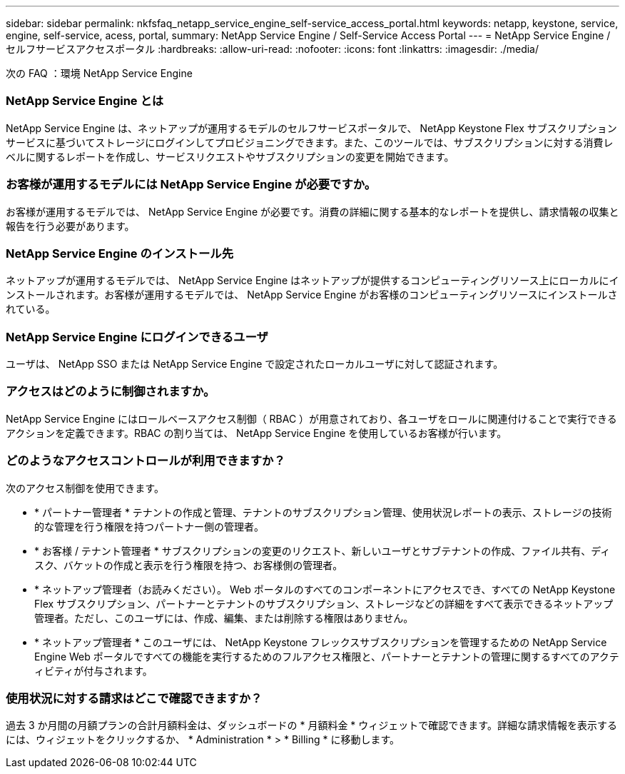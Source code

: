 ---
sidebar: sidebar 
permalink: nkfsfaq_netapp_service_engine_self-service_access_portal.html 
keywords: netapp, keystone, service, engine, self-service, acess, portal, 
summary: NetApp Service Engine / Self-Service Access Portal 
---
= NetApp Service Engine / セルフサービスアクセスポータル
:hardbreaks:
:allow-uri-read: 
:nofooter: 
:icons: font
:linkattrs: 
:imagesdir: ./media/


[role="lead"]
次の FAQ ：環境 NetApp Service Engine



=== NetApp Service Engine とは

NetApp Service Engine は、ネットアップが運用するモデルのセルフサービスポータルで、 NetApp Keystone Flex サブスクリプションサービスに基づいてストレージにログインしてプロビジョニングできます。また、このツールでは、サブスクリプションに対する消費レベルに関するレポートを作成し、サービスリクエストやサブスクリプションの変更を開始できます。



=== お客様が運用するモデルには NetApp Service Engine が必要ですか。

お客様が運用するモデルでは、 NetApp Service Engine が必要です。消費の詳細に関する基本的なレポートを提供し、請求情報の収集と報告を行う必要があります。



=== NetApp Service Engine のインストール先

ネットアップが運用するモデルでは、 NetApp Service Engine はネットアップが提供するコンピューティングリソース上にローカルにインストールされます。お客様が運用するモデルでは、 NetApp Service Engine がお客様のコンピューティングリソースにインストールされている。



=== NetApp Service Engine にログインできるユーザ

ユーザは、 NetApp SSO または NetApp Service Engine で設定されたローカルユーザに対して認証されます。



=== アクセスはどのように制御されますか。

NetApp Service Engine にはロールベースアクセス制御（ RBAC ）が用意されており、各ユーザをロールに関連付けることで実行できるアクションを定義できます。RBAC の割り当ては、 NetApp Service Engine を使用しているお客様が行います。



=== どのようなアクセスコントロールが利用できますか？

次のアクセス制御を使用できます。

* * パートナー管理者 * テナントの作成と管理、テナントのサブスクリプション管理、使用状況レポートの表示、ストレージの技術的な管理を行う権限を持つパートナー側の管理者。
* * お客様 / テナント管理者 * サブスクリプションの変更のリクエスト、新しいユーザとサブテナントの作成、ファイル共有、ディスク、バケットの作成と表示を行う権限を持つ、お客様側の管理者。
* * ネットアップ管理者（お読みください）。 Web ポータルのすべてのコンポーネントにアクセスでき、すべての NetApp Keystone Flex サブスクリプション、パートナーとテナントのサブスクリプション、ストレージなどの詳細をすべて表示できるネットアップ管理者。ただし、このユーザには、作成、編集、または削除する権限はありません。
* * ネットアップ管理者 * このユーザには、 NetApp Keystone フレックスサブスクリプションを管理するための NetApp Service Engine Web ポータルですべての機能を実行するためのフルアクセス権限と、パートナーとテナントの管理に関するすべてのアクティビティが付与されます。




=== 使用状況に対する請求はどこで確認できますか？

過去 3 か月間の月額プランの合計月額料金は、ダッシュボードの * 月額料金 * ウィジェットで確認できます。詳細な請求情報を表示するには、ウィジェットをクリックするか、 * Administration * > * Billing * に移動します。
